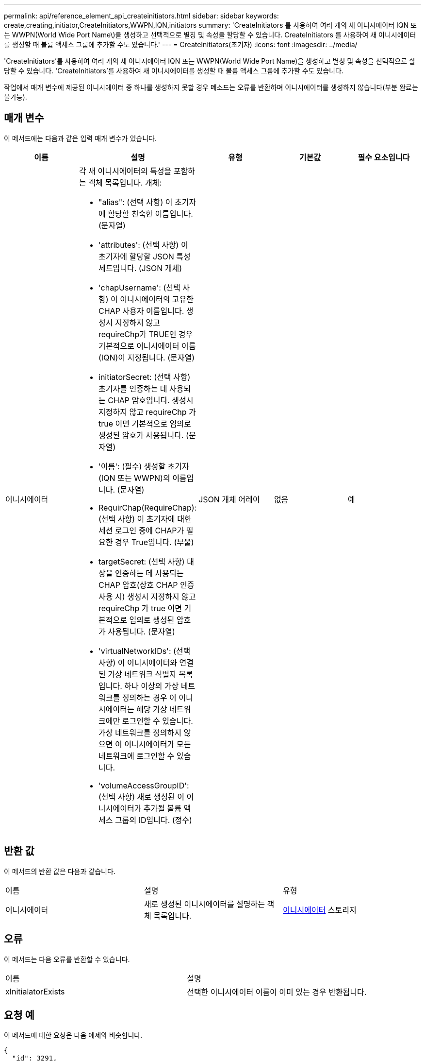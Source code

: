 ---
permalink: api/reference_element_api_createinitiators.html 
sidebar: sidebar 
keywords: create,creating,initiator,CreateInitiators,WWPN,IQN,initiators 
summary: 'CreateInitiators 를 사용하여 여러 개의 새 이니시에이터 IQN 또는 WWPN(World Wide Port Name\)을 생성하고 선택적으로 별칭 및 속성을 할당할 수 있습니다. CreateInitiators 를 사용하여 새 이니시에이터를 생성할 때 볼륨 액세스 그룹에 추가할 수도 있습니다.' 
---
= CreateInitiators(초기자)
:icons: font
:imagesdir: ../media/


[role="lead"]
'CreateInitiators'를 사용하여 여러 개의 새 이니시에이터 IQN 또는 WWPN(World Wide Port Name)을 생성하고 별칭 및 속성을 선택적으로 할당할 수 있습니다. 'CreateInitiators'를 사용하여 새 이니시에이터를 생성할 때 볼륨 액세스 그룹에 추가할 수도 있습니다.

작업에서 매개 변수에 제공된 이니시에이터 중 하나를 생성하지 못할 경우 메소드는 오류를 반환하며 이니시에이터를 생성하지 않습니다(부분 완료는 불가능).



== 매개 변수

이 메서드에는 다음과 같은 입력 매개 변수가 있습니다.

|===
| 이름 | 설명 | 유형 | 기본값 | 필수 요소입니다 


 a| 
이니시에이터
 a| 
각 새 이니시에이터의 특성을 포함하는 객체 목록입니다. 개체:

* "alias": (선택 사항) 이 초기자에 할당할 친숙한 이름입니다. (문자열)
* 'attributes': (선택 사항) 이 초기자에 할당할 JSON 특성 세트입니다. (JSON 개체)
* 'chapUsername': (선택 사항) 이 이니시에이터의 고유한 CHAP 사용자 이름입니다. 생성시 지정하지 않고 requireChp가 TRUE인 경우 기본적으로 이니시에이터 이름(IQN)이 지정됩니다. (문자열)
* initiatorSecret: (선택 사항) 초기자를 인증하는 데 사용되는 CHAP 암호입니다. 생성시 지정하지 않고 requireChp 가 true 이면 기본적으로 임의로 생성된 암호가 사용됩니다. (문자열)
* '이름': (필수) 생성할 초기자(IQN 또는 WWPN)의 이름입니다. (문자열)
* RequirChap(RequireChap): (선택 사항) 이 초기자에 대한 세션 로그인 중에 CHAP가 필요한 경우 True입니다. (부울)
* targetSecret: (선택 사항) 대상을 인증하는 데 사용되는 CHAP 암호(상호 CHAP 인증 사용 시) 생성시 지정하지 않고 requireChp 가 true 이면 기본적으로 임의로 생성된 암호가 사용됩니다. (문자열)
* 'virtualNetworkIDs': (선택 사항) 이 이니시에이터와 연결된 가상 네트워크 식별자 목록입니다. 하나 이상의 가상 네트워크를 정의하는 경우 이 이니시에이터는 해당 가상 네트워크에만 로그인할 수 있습니다. 가상 네트워크를 정의하지 않으면 이 이니시에이터가 모든 네트워크에 로그인할 수 있습니다.
* 'volumeAccessGroupID': (선택 사항) 새로 생성된 이 이니시에이터가 추가될 볼륨 액세스 그룹의 ID입니다. (정수)

 a| 
JSON 개체 어레이
 a| 
없음
 a| 
예

|===


== 반환 값

이 메서드의 반환 값은 다음과 같습니다.

|===


| 이름 | 설명 | 유형 


 a| 
이니시에이터
 a| 
새로 생성된 이니시에이터를 설명하는 객체 목록입니다.
 a| 
xref:reference_element_api_initiator.adoc[이니시에이터] 스토리지

|===


== 오류

이 메서드는 다음 오류를 반환할 수 있습니다.

|===


| 이름 | 설명 


 a| 
xInitialatorExists
 a| 
선택한 이니시에이터 이름이 이미 있는 경우 반환됩니다.

|===


== 요청 예

이 메서드에 대한 요청은 다음 예제와 비슷합니다.

[listing]
----
{
  "id": 3291,
  "method": "CreateInitiators",
  "params": {
    "initiators": [
      {
        "name": "iqn.1993-08.org.debian:01:288170452",
        "alias": "example1"
      },
      {
        "name": "iqn.1993-08.org.debian:01:297817012",
        "alias": "example2"
      }
    ]
  }
}
----


== 응답 예

이 메서드는 다음 예제와 유사한 응답을 반환합니다.

[listing]
----
{
  "id": 3291,
  "result": {
    "initiators": [
      {
        "alias": "example1",
        "attributes": {},
        "initiatorID": 145,
        "initiatorName": "iqn.1993-08.org.debian:01:288170452",
        "volumeAccessGroups": []
      },
      {
        "alias": "example2",
        "attributes": {},
        "initiatorID": 146,
        "initiatorName": "iqn.1993-08.org.debian:01:297817012",
        "volumeAccessGroups": []
      }
    ]
  }
}
----


== 버전 이후 새로운 기능

9.6



== 자세한 내용을 확인하십시오

xref:reference_element_api_listinitiators.adoc[ListInitiators(목록 초기자]
